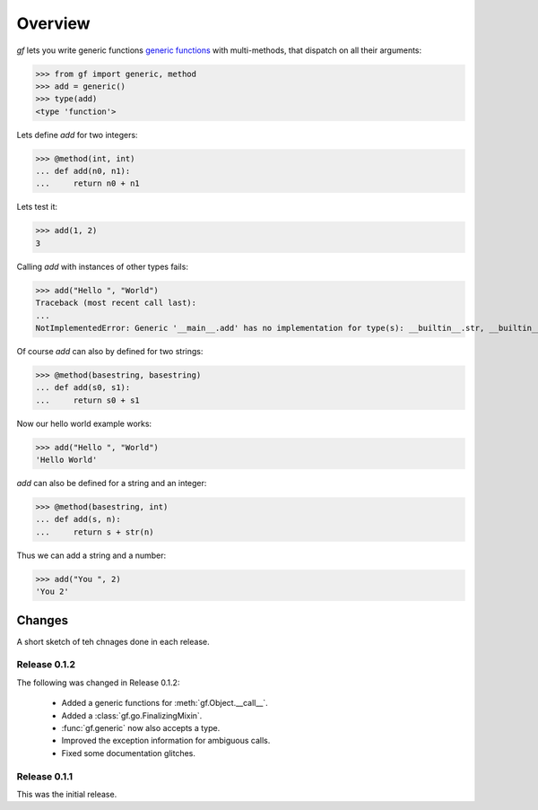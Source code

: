 Overview
========

`gf` lets you write generic functions
`generic functions <http://en.wikipedia.org/wiki/Generic_function>`_
with multi-methods, that dispatch on all their arguments:

>>> from gf import generic, method
>>> add = generic()
>>> type(add)
<type 'function'>

Lets define `add` for two integers:

>>> @method(int, int)
... def add(n0, n1):
...     return n0 + n1

Lets test it:

>>> add(1, 2)
3

Calling `add` with instances of other types fails:

>>> add("Hello ", "World")
Traceback (most recent call last):
...
NotImplementedError: Generic '__main__.add' has no implementation for type(s): __builtin__.str, __builtin__.str

Of course `add` can also by defined for two strings:

>>> @method(basestring, basestring)
... def add(s0, s1):
...     return s0 + s1

Now our hello world example works:

>>> add("Hello ", "World")
'Hello World'

`add` can also be defined for a string and an integer:

>>> @method(basestring, int)
... def add(s, n):
...     return s + str(n)

Thus we can add a string and a number:

>>> add("You ", 2)
'You 2'

Changes
-------

A short sketch of teh chnages done in each release.

Release 0.1.2
~~~~~~~~~~~~~

The following was changed in Release 0.1.2:

  * Added a generic functions for :meth:`gf.Object.__call__`.
  * Added a :class:`gf.go.FinalizingMixin`.
  * :func:`gf.generic` now also accepts a type.
  * Improved the exception information for ambiguous calls.
  * Fixed some documentation glitches.

Release 0.1.1
~~~~~~~~~~~~~

This was the initial release.

